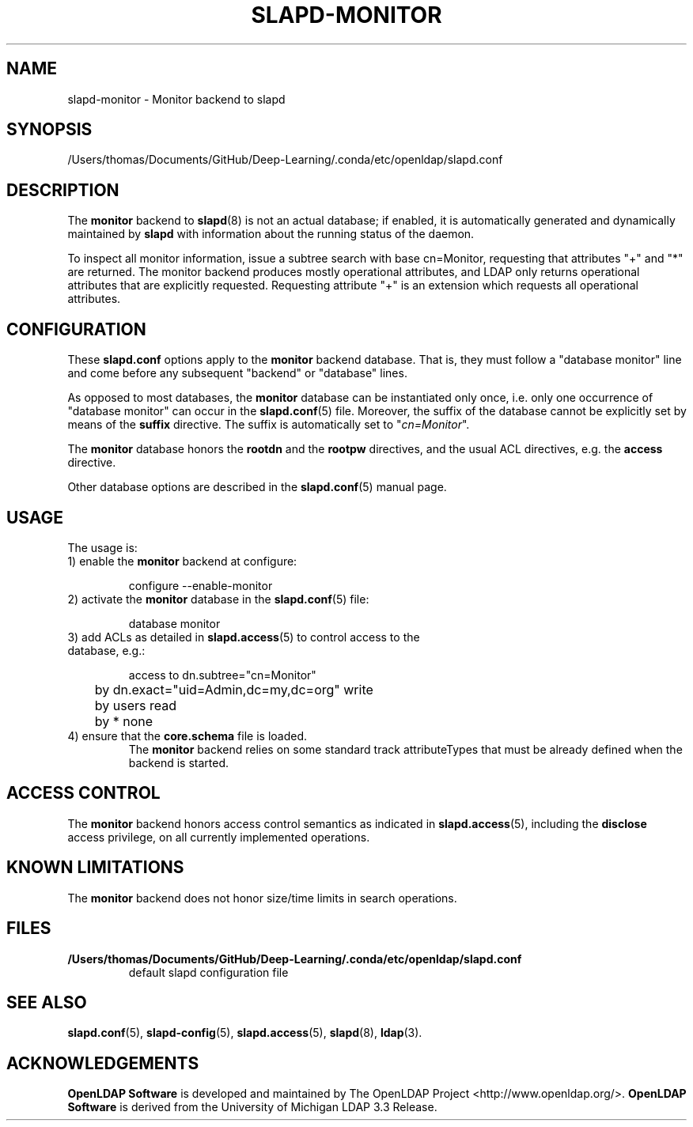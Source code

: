 .lf 1 stdin
.TH SLAPD-MONITOR 5 "2023/02/08" "OpenLDAP 2.6.4"
.\" Copyright 1998-2022 The OpenLDAP Foundation All Rights Reserved.
.\" Copying restrictions apply.  See COPYRIGHT/LICENSE.
.\" $OpenLDAP$
.SH NAME
slapd\-monitor \- Monitor backend to slapd
.SH SYNOPSIS
/Users/thomas/Documents/GitHub/Deep-Learning/.conda/etc/openldap/slapd.conf
.SH DESCRIPTION
The 
.B monitor 
backend to
.BR slapd (8)
is not an actual database; if enabled, it is automatically generated
and dynamically maintained by 
.B slapd 
with information about the running status of the daemon.
.LP
To inspect all monitor information, issue a subtree search with base
cn=Monitor, requesting that attributes "+" and "*" are returned.
The monitor backend produces mostly operational attributes, and LDAP
only returns operational attributes that are explicitly requested.
Requesting attribute "+" is an extension which requests all operational
attributes.
.SH CONFIGURATION
These
.B slapd.conf
options apply to the 
.B monitor 
backend database.
That is, they must follow a "database monitor" line and come before any
subsequent "backend" or "database" lines.
.LP
As opposed to most databases, the 
.B monitor 
database can be instantiated only once, i.e. only one occurrence 
of "database monitor" can occur in the 
.BR slapd.conf (5)
file.
Moreover, the suffix of the database cannot be explicitly set by means
of the 
.B suffix
directive.
The suffix is automatically set
to "\fIcn=Monitor\fP".
.LP
The
.B monitor
database honors the 
.B rootdn
and the
.B rootpw
directives, and the usual ACL directives, e.g. the
.B access
directive.
.\".LP
.\"The following directives can be used:
.\".TP
.\".BI l \ <locality>
.\"The additional argument \fI<locality>\fP,
.\"a string, is added to the "\fIcn=Monitor\fP" entry as value of the
.\".B l
.\"attribute (Note: this may be subjected to changes).
.LP
Other database options are described in the
.BR slapd.conf (5)
manual page.
.SH USAGE
The usage is:
.TP
1) enable the \fBmonitor\fP backend at configure:
.LP
.RS
.nf
configure \-\-enable\-monitor
.fi
.RE
.TP
2) activate the \fBmonitor\fP database in the \fBslapd.conf\fP(5) file:
.LP
.RS
.nf
database monitor
.fi
.RE
.TP
3) add ACLs as detailed in \fBslapd.access\fP(5) to control access to the database, e.g.:
.LP
.RS
.nf
access to dn.subtree="cn=Monitor"
	by dn.exact="uid=Admin,dc=my,dc=org" write
	by users read
	by * none
.fi
.RE
.TP
4) ensure that the \fBcore.schema\fP file is loaded.
The 
.B monitor 
backend relies on some standard track attributeTypes
that must be already defined when the backend is started.
.SH ACCESS CONTROL
The 
.B monitor
backend honors access control semantics as indicated in
.BR slapd.access (5),
including the 
.B disclose
access privilege, on all currently implemented operations.
.SH KNOWN LIMITATIONS
The 
.B monitor 
backend does not honor size/time limits in search operations.
.SH FILES
.TP
.B /Users/thomas/Documents/GitHub/Deep-Learning/.conda/etc/openldap/slapd.conf
default slapd configuration file
.SH SEE ALSO
.BR slapd.conf (5),
.BR slapd\-config (5),
.BR slapd.access (5),
.BR slapd (8),
.BR ldap (3).
.SH ACKNOWLEDGEMENTS
.lf 1 ./../Project
.\" Shared Project Acknowledgement Text
.B "OpenLDAP Software"
is developed and maintained by The OpenLDAP Project <http://www.openldap.org/>.
.B "OpenLDAP Software"
is derived from the University of Michigan LDAP 3.3 Release.  
.lf 127 stdin
